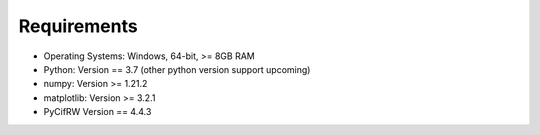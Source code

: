 Requirements
============

* Operating Systems: Windows, 64-bit, >= 8GB RAM

* Python: Version == 3.7 (other python version support upcoming)
* numpy: Version >= 1.21.2
* matplotlib: Version >= 3.2.1
* PyCifRW Version == 4.4.3

